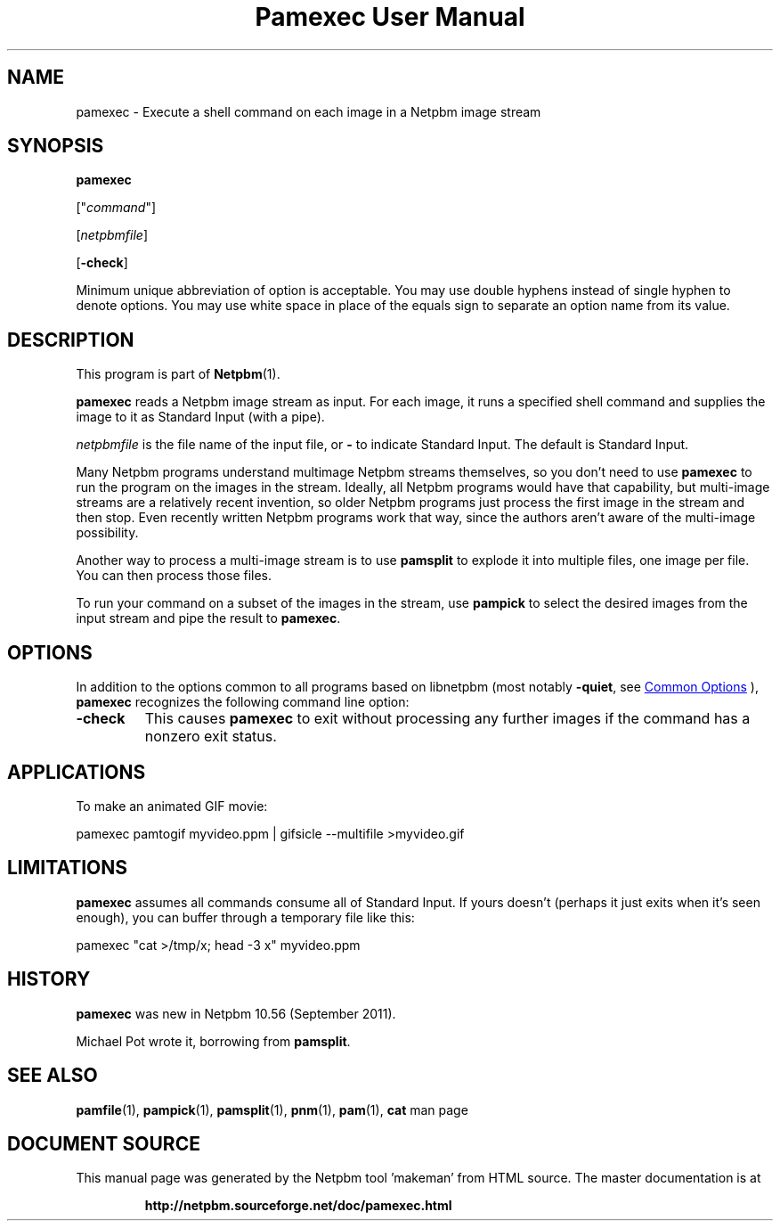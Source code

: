 \
.\" This man page was generated by the Netpbm tool 'makeman' from HTML source.
.\" Do not hand-hack it!  If you have bug fixes or improvements, please find
.\" the corresponding HTML page on the Netpbm website, generate a patch
.\" against that, and send it to the Netpbm maintainer.
.TH "Pamexec User Manual" 0 "11 August 2011" "netpbm documentation"

.SH NAME
pamexec - Execute a shell command on each image in a Netpbm image stream

.UN synopsis
.SH SYNOPSIS

\fBpamexec\fP

["\fIcommand\fP"]

[\fInetpbmfile\fP]

[\fB-check\fP]
.PP
Minimum unique abbreviation of option is acceptable.  You may use double
hyphens instead of single hyphen to denote options.  You may use white
space in place of the equals sign to separate an option name from its value.


.UN description
.SH DESCRIPTION
.PP
This program is part of
.BR "Netpbm" (1)\c
\&.
.PP
\fBpamexec\fP reads a Netpbm image stream as input.  For each image, it
runs a specified shell command and supplies the image to it as Standard
Input (with a pipe).
.PP
\fInetpbmfile\fP is the file name of the input file, or
\fB-\fP to indicate Standard Input.  The default is Standard Input.
.PP
Many Netpbm programs understand multimage Netpbm streams themselves,
so you don't need to use \fBpamexec\fP to run the program on the images
in the stream.  Ideally, all Netpbm programs would have that capability,
but multi-image streams are a relatively recent invention, so older Netpbm
programs just process the first image in the stream and then stop.  Even
recently written Netpbm programs work that way, since the authors aren't
aware of the multi-image possibility.
.PP
Another way to process a multi-image stream is to use \fBpamsplit\fP to
explode it into multiple files, one image per file.  You can then process
those files.
.PP
To run your command on a subset of the images in the stream, use
\fBpampick\fP to select the desired images from the input stream and pipe
the result to \fBpamexec\fP.


.UN options
.SH OPTIONS
.PP
In addition to the options common to all programs based on libnetpbm
(most notably \fB-quiet\fP, see 
.UR index.html#commonoptions
 Common Options
.UE
\&), \fBpamexec\fP recognizes the following
command line option:


.TP
\fB-check\fP
This causes \fBpamexec\fP to exit without processing any further images
if the command has a nonzero exit status.



.UN applications
.SH APPLICATIONS

To make an animated GIF movie:

.nf
\f(CW
    pamexec pamtogif myvideo.ppm | gifsicle --multifile >myvideo.gif
\fP

.fi

.UN limitations
.SH LIMITATIONS
.PP
\fBpamexec\fP assumes all commands consume all of Standard Input.
If yours doesn't (perhaps it just exits when it's seen enough),
you can buffer through a temporary file like this:

.nf
\f(CW
    pamexec "cat >/tmp/x; head -3 x" myvideo.ppm  
\fP

.fi

.UN history
.SH HISTORY
.PP
\fBpamexec\fP was new in Netpbm 10.56 (September 2011).
.PP
Michael Pot wrote it, borrowing from \fBpamsplit\fP.


.UN seealso
.SH SEE ALSO
.BR "pamfile" (1)\c
\&,
.BR "pampick" (1)\c
\&,
.BR "pamsplit" (1)\c
\&,
.BR "pnm" (1)\c
\&,
.BR "pam" (1)\c
\&,
\fBcat\fP man page
.SH DOCUMENT SOURCE
This manual page was generated by the Netpbm tool 'makeman' from HTML
source.  The master documentation is at
.IP
.B http://netpbm.sourceforge.net/doc/pamexec.html
.PP